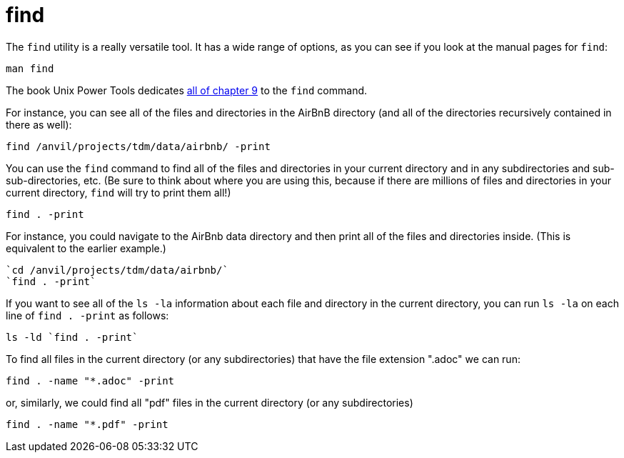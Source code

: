 = find

The `find` utility is a really versatile tool.  It has a wide range of options, as you can see if you look at the manual pages for `find`:

[source,bash]
----
man find
----

The book Unix Power Tools dedicates https://learning.oreilly.com/library/view/unix-power-tools/0596003307/ch09.html[all of chapter 9] to the `find` command.

For instance, you can see all of the files and directories in the AirBnB directory (and all of the directories recursively contained in there as well):

`find /anvil/projects/tdm/data/airbnb/ -print`

You can use the `find` command to find all of the files and directories in your current directory and in any subdirectories and sub-sub-directories, etc.  (Be sure to think about where you are using this, because if there are millions of files and directories in your current directory, `find` will try to print them all!)

`find . -print`

For instance, you could navigate to the AirBnb data directory and then print all of the files and directories inside.  (This is equivalent to the earlier example.)

[source,bash]
----
`cd /anvil/projects/tdm/data/airbnb/`
`find . -print`
----

If you want to see all of the `ls -la` information about each file and directory in the current directory, you can run `ls -la` on each line of `find . -print` as follows:

[source,bash]
----
ls -ld `find . -print`
----

To find all files in the current directory (or any subdirectories) that have the file extension ".adoc" we can run:

[source,bash]
----
find . -name "*.adoc" -print
----

or, similarly, we could find all "pdf" files in the current directory (or any subdirectories)

[source,bash]
----
find . -name "*.pdf" -print
----

